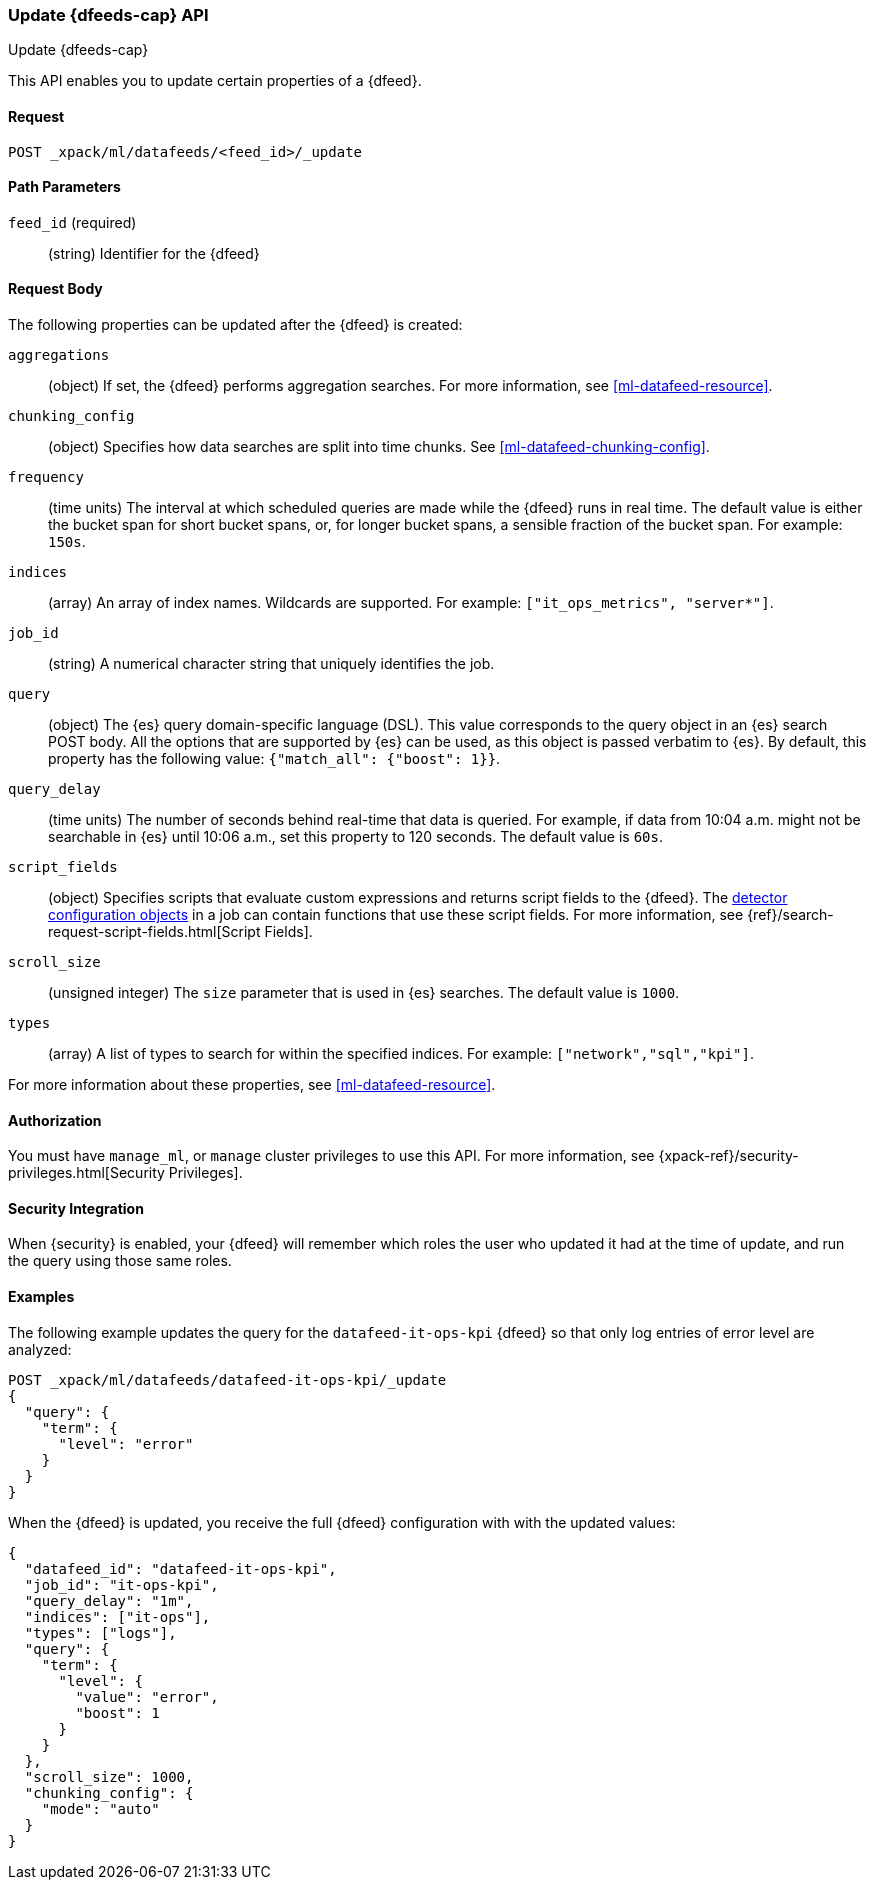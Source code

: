 [role="xpack"]
[[ml-update-datafeed]]
=== Update {dfeeds-cap} API
++++
<titleabbrev>Update {dfeeds-cap}</titleabbrev>
++++

This API enables you to update certain properties of a {dfeed}.

==== Request

`POST _xpack/ml/datafeeds/<feed_id>/_update`

//===== Description

==== Path Parameters

`feed_id` (required)::
  (string) Identifier for the {dfeed}

==== Request Body

The following properties can be updated after the {dfeed} is created:

`aggregations`::
  (object) If set, the {dfeed} performs aggregation searches.
  For more information, see <<ml-datafeed-resource>>.

`chunking_config`::
  (object) Specifies how data searches are split into time chunks.
  See <<ml-datafeed-chunking-config>>.

`frequency`::
  (time units) The interval at which scheduled queries are made while the
  {dfeed} runs in real time. The default value is either the bucket span for short
  bucket spans, or, for longer bucket spans, a sensible fraction of the bucket
  span. For example: `150s`.

`indices`::
  (array) An array of index names. Wildcards are supported. For example:
  `["it_ops_metrics", "server*"]`.

`job_id`::
 (string) A numerical character string that uniquely identifies the job.

`query`::
  (object) The {es} query domain-specific language (DSL). This value
  corresponds to the query object in an {es} search POST body. All the
  options that are supported by {es} can be used, as this object is
  passed verbatim to {es}. By default, this property has the following
  value: `{"match_all": {"boost": 1}}`.

`query_delay`::
  (time units) The number of seconds behind real-time that data is queried. For
  example, if data from 10:04 a.m. might not be searchable in {es} until
  10:06 a.m., set this property to 120 seconds. The default value is `60s`.

`script_fields`::
  (object) Specifies scripts that evaluate custom expressions and returns
  script fields to the {dfeed}.
  The <<ml-detectorconfig,detector configuration objects>> in a job can contain
  functions that use these script fields.
  For more information,
  see {ref}/search-request-script-fields.html[Script Fields].

`scroll_size`::
  (unsigned integer) The `size` parameter that is used in {es} searches.
  The default value is `1000`.

`types`::
  (array) A list of types to search for within the specified indices.
  For example: `["network","sql","kpi"]`.

For more information about these properties,
see <<ml-datafeed-resource>>.


==== Authorization

You must have `manage_ml`, or `manage` cluster privileges to use this API.
For more information, see
{xpack-ref}/security-privileges.html[Security Privileges].
//<<privileges-list-cluster>>.


==== Security Integration

When {security} is enabled, your {dfeed} will remember which roles the user who
updated it had at the time of update, and run the query using those same roles.


==== Examples

The following example updates the query for the `datafeed-it-ops-kpi` {dfeed}
so that only log entries of error level are analyzed:

[source,js]
--------------------------------------------------
POST _xpack/ml/datafeeds/datafeed-it-ops-kpi/_update
{
  "query": {
    "term": {
      "level": "error"
    }
  }
}
--------------------------------------------------
// CONSOLE
// TEST[skip:todo]

When the {dfeed} is updated, you receive the full {dfeed} configuration with
with the updated values:

[source,js]
----
{
  "datafeed_id": "datafeed-it-ops-kpi",
  "job_id": "it-ops-kpi",
  "query_delay": "1m",
  "indices": ["it-ops"],
  "types": ["logs"],
  "query": {
    "term": {
      "level": {
        "value": "error",
        "boost": 1
      }
    }
  },
  "scroll_size": 1000,
  "chunking_config": {
    "mode": "auto"
  }
}
----
